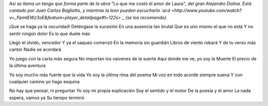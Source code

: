 .. title: Tango de la Muerte
.. date: 2011-04-19 11:02:35
.. tags: música, letra, tango, Dolina

*Así se llama un tango que forma parte de la obra* "Lo que me costó el amor de Laura"*, del gran Alejandro Dolina. Está cantado por Juan Carlos Baglietto, y mientras la leen pueden escucharla `acá <http://www.youtube.com/watch?v=_PpmtEWz3oE&feature=player_detailpage#t=122s>`_ (se los recomiendo).*

¡Qué se haga ya la oscuridad!
Deténgase la sucesión
En una ausencia tan brutal
Que es uno mismo el que no está
Y no sentir ningún dolor
Es lo que duele más

Llegó el olvido, vencedor
Y ya el saqueo comenzó
En la memoria sin guardián
Libros de viento robará
Y de tu verso más cantor
Nadie se acordará

Yo juego con la carta más segura
No importan los vaivenes de la suerte
Aquí donde me ve, yo soy la Muerte
El precio de la última aventura

Yo soy mucho más fuerte que la vida
Yo soy la última rima del poema
Mi voz en todo acorde siempre suena
Y con cualquier camino yo hago esquina

No hay que pensar, ni preguntar
Yo soy mi propia explicación
Soy el sentido y el motor
De la poesía y el amor
La nada espera, vamos ya
Su tiempo terminó
